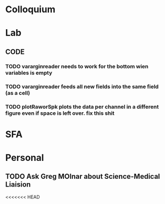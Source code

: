 * Colloquium

* Lab
** CODE
*** TODO vararginreader needs to work for the bottom wien variables is empty
*** TODO vararginreader feeds all new fields into the same field (as a cell)
*** TODO plotRaworSpk plots the data per channel in a different figure even if space is left over. fix this shit
* SFA

* Personal
** TODO Ask Greg MOlnar about Science-Medical Liaision


<<<<<<< HEAD






